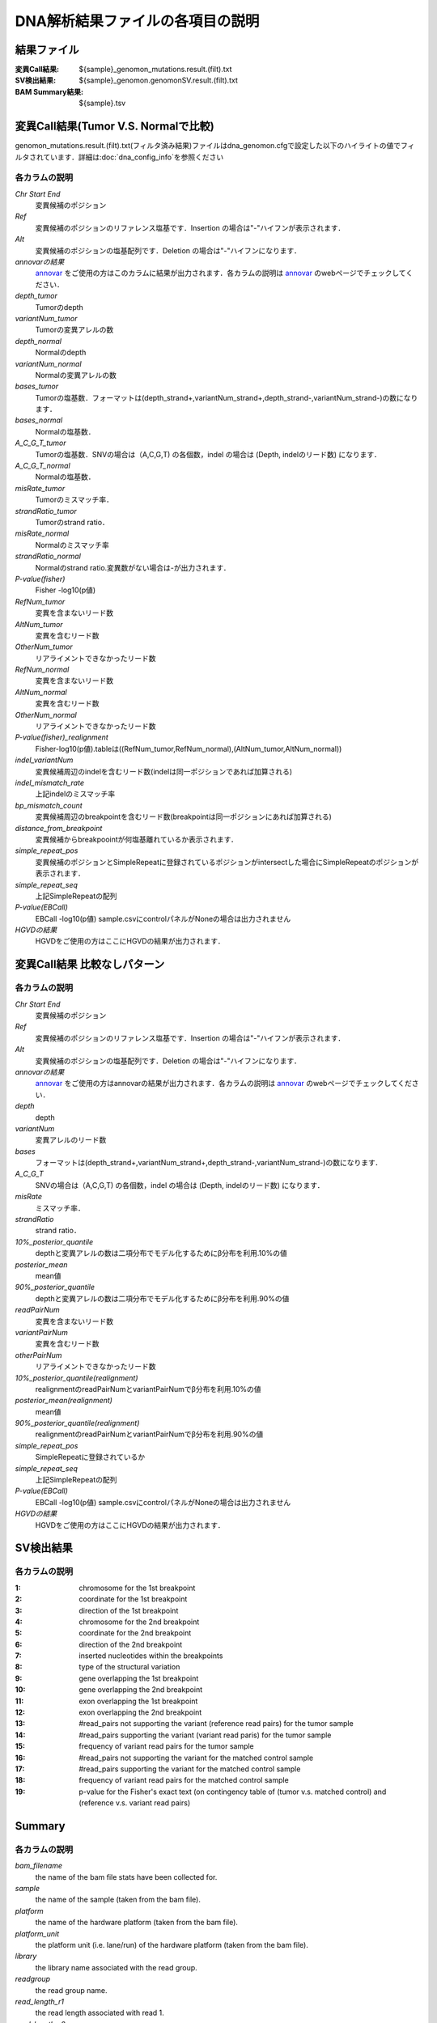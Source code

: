 ========================================
DNA解析結果ファイルの各項目の説明
========================================

結果ファイル
------------------

:変異Call結果: ${sample}_genomon_mutations.result.(filt).txt
:SV検出結果: ${sample}_genomon.genomonSV.result.(filt).txt
:BAM Summary結果: ${sample}.tsv

変異Call結果(Tumor V.S. Normalで比較)
-------------------------------------

genomon_mutations.result.(filt).txt(フィルタ済み結果)ファイルはdna_genomon.cfgで設定した以下のハイライトの値でフィルタされています．詳細は:doc:`dna_config_info`を参照ください

.. code-block:: cfg
    :linenos:
    :emphasize-lines: 2,3,7,12

    [realignment_filter]
    disease_min_mismatch=4
    control_max_mismatch=2
    score_diff=5
    window_size=200
    max_depth=5000
    fisher_pval-log10_thres = 1.0
    post_10_q_thres = 0.1

    [eb_filter]
    map_quality = 20
    base_quality = 15
    ebcall_pval-log10_thres = 4.0


各カラムの説明
**************
`Chr Start End`
 変異候補のポジション
`Ref`
 変異候補のポジションのリファレンス塩基です．Insertion の場合は"-"ハイフンが表示されます．
`Alt`
 変異候補のポジションの塩基配列です．Deletion の場合は"-"ハイフンになります．
`annovarの結果`
  `annovar`_ をご使用の方はこのカラムに結果が出力されます．各カラムの説明は `annovar`_ のwebページでチェックしてください．
`depth_tumor`
 Tumorのdepth
`variantNum_tumor`
 Tumorの変異アレルの数
`depth_normal`
 Normalのdepth
`variantNum_normal`
 Normalの変異アレルの数
`bases_tumor`
 Tumorの塩基数．フォーマットは(depth_strand+,variantNum_strand+,depth_strand-,variantNum_strand-)の数になります．
`bases_normal`
 Normalの塩基数．
`A_C_G_T_tumor`
 Tumorの塩基数．SNVの場合は（A,C,G,T) の各個数，indel の場合は (Depth, indelのリード数) になります．
`A_C_G_T_normal`
 Normalの塩基数．
`misRate_tumor`
 Tumorのミスマッチ率．
`strandRatio_tumor`
 Tumorのstrand ratio．
`misRate_normal`
 Normalのミスマッチ率
`strandRatio_normal`
 Normalのstrand ratio.変異数がない場合は-が出力されます．
`P-value(fisher)`
 Fisher -log10(p値)
`RefNum_tumor`
 変異を含まないリード数
`AltNum_tumor`
 変異を含むリード数
`OtherNum_tumor`
 リアライメントできなかったリード数
`RefNum_normal`
 変異を含まないリード数
`AltNum_normal`
 変異を含むリード数
`OtherNum_normal`
 リアライメントできなかったリード数
`P-value(fisher)_realignment`
 Fisher-log10(p値).tableは((RefNum_tumor,RefNum_normal),(AltNum_tumor,AltNum_normal))
`indel_variantNum`
 変異候補周辺のindelを含むリード数(indelは同一ポジションであれば加算される)
`indel_mismatch_rate`
 上記indelのミスマッチ率
`bp_mismatch_count`
 変異候補周辺のbreakpointを含むリード数(breakpointは同一ポジションにあれば加算される)
`distance_from_breakpoint`
 変異候補からbreakpoointが何塩基離れているか表示されます．
`simple_repeat_pos`
 変異候補のポジションとSimpleRepeatに登録されているポジションがintersectした場合にSimpleRepeatのポジションが表示されます．
`simple_repeat_seq`
 上記SimpleRepeatの配列
`P-value(EBCall)`
 EBCall -log10(p値) sample.csvにcontrolパネルがNoneの場合は出力されません
`HGVDの結果`
 HGVDをご使用の方はここにHGVDの結果が出力されます．



変異Call結果 比較なしパターン
-----------------------------

各カラムの説明
**************

`Chr Start End` 
 変異候補のポジション
`Ref`
 変異候補のポジションのリファレンス塩基です．Insertion の場合は"-"ハイフンが表示されます．
`Alt`
 変異候補のポジションの塩基配列です．Deletion の場合は"-"ハイフンになります．
`annovarの結果`
 `annovar`_ をご使用の方はannovarの結果が出力されます．各カラムの説明は `annovar`_ のwebページでチェックしてください．
`depth`
 depth
`variantNum`
 変異アレルのリード数
`bases`
 フォーマットは(depth_strand+,variantNum_strand+,depth_strand-,variantNum_strand-)の数になります．
`A_C_G_T`
 SNVの場合は（A,C,G,T) の各個数，indel の場合は (Depth, indelのリード数) になります．
`misRate`
 ミスマッチ率．
`strandRatio`
 strand ratio．
`10%_posterior_quantile`
 depthと変異アレルの数は二項分布でモデル化するためにβ分布を利用.10%の値
`posterior_mean`
 mean値
`90%_posterior_quantile`
 depthと変異アレルの数は二項分布でモデル化するためにβ分布を利用.90%の値
`readPairNum`
 変異を含まないリード数
`variantPairNum`
 変異を含むリード数
`otherPairNum`
 リアライメントできなかったリード数
`10%_posterior_quantile(realignment)`
 realignmentのreadPairNumとvariantPairNumでβ分布を利用.10%の値
`posterior_mean(realignment)`
 mean値
`90%_posterior_quantile(realignment)`
 realignmentのreadPairNumとvariantPairNumでβ分布を利用.90%の値
`simple_repeat_pos`
 SimpleRepeatに登録されているか
`simple_repeat_seq`
 上記SimpleRepeatの配列
`P-value(EBCall)`
 EBCall -log10(p値) sample.csvにcontrolパネルがNoneの場合は出力されません
`HGVDの結果`
 HGVDをご使用の方はここにHGVDの結果が出力されます．


SV検出結果
----------

各カラムの説明
**************

:1: chromosome for the 1st breakpoint
:2: coordinate for the 1st breakpoint
:3: direction of the 1st breakpoint
:4: chromosome for the 2nd breakpoint
:5: coordinate for the 2nd breakpoint
:6: direction of the 2nd breakpoint
:7: inserted nucleotides within the breakpoints
:8: type of the structural variation
:9: gene overlapping the 1st breakpoint
:10: gene overlapping the 2nd breakpoint
:11: exon overlapping the 1st breakpoint
:12: exon overlapping the 2nd breakpoint
:13: #read_pairs not supporting the variant (reference read pairs) for the tumor sample
:14: #read_pairs supporting the variant (variant read paris) for the tumor sample
:15: frequency of variant read pairs for the tumor sample
:16: #read_pairs not supporting the variant for the matched control sample
:17: #read_pairs supporting the variant for the matched control sample
:18: frequency of variant read pairs for the matched control sample
:19: p-value for the Fisher's exact text (on contingency table of (tumor v.s. matched control) and (reference v.s. variant read pairs)


Summary
-------

各カラムの説明
**************
`bam_filename`
 the name of the bam file stats have been collected for.
`sample`
 the name of the sample (taken from the bam file).
`platform`
 the name of the hardware platform (taken from the bam file).
`platform_unit`
 the platform unit (i.e. lane/run) of the hardware platform (taken from the bam file).
`library`
 the library name associated with the read group.	
`readgroup`
 the read group name.
`read_length_r1`
 the read length associated with read 1.
`read_length_r2`
 the read length associated with read 2.
`#_mapped_bases`
 the total number of mapped bases.
:#_mapped_bases_r1: the total number of mapped bases for all read 1s.
:#_mapped_bases_r2: the total number of mapped bases for all read 2s.
`#_divergent_bases`
 the total number of bases divergent from the reference.
:#_divergent_bases_r1: the total number of bases divergent from the reference for all read 1s.
:#_divergent_bases_r2: the total number of bases divergent from the reference for all read 2s.
`#_total_reads`
 the total number of reads.
`#_total_reads_r1`
 the total number of read 1s.
`#_total_reads_r2`
 the total number of read 2s.
`#_mapped_reads`
 the total number of unmapped reads.
:#_mapped_reads_r1: the total number of unmapped read 1s.
:#_mapped_reads_r2: the total number of unmapped read 2s.
`#_mapped_reads_properly_paired`
 the total number of properly paired reads.
`#_gc_bases_r1`
 the total number of G/C bases in read 1s.
`#_gc_bases_r2`
 the total number of G/C bases in read 2s.
`mean_insert_size`
 the mean insert size.
`insert_size_sd`
 the insert size standard deviation.
`median_insert_size`
 the median insert size.
`#_duplicate_reads`
 the total number of duplicate reads.
`total_depth`
 the total number of depth.
`bait_size`
 bait size.
`average_depth`
 the mean depth. (total_depth/bait_size)
`depth_stdev`
 the depth standard deviation.
`Nx_ratio`
 coverage N※以上のdepthを持つbaseの比率. (Nx/bait_size)
`Nx`
 N以上のdepthを持つbase総数
 

※ coverage Nは設定ファイル `dna_task_param.cfg` で指定した値です。:doc:`dna_config_info`

dna_task_param.cfg

.. code-block:: cfg
    :linenos:
    :emphasize-lines: 3
     
    [coverage]
    qsub_option = -l s_vmem=1G,mem_req=1G
    coverage    = 2,10,20,30,40,50,100
    wgs_flag = False
    wgs_incl_bed_width = 1000000
    wgs_i_bed_lines = 10000
    wgs_i_bed_width = 100

.. _annovar: http://annovar.openbioinformatics.org/en/latest/user-guide/download/
